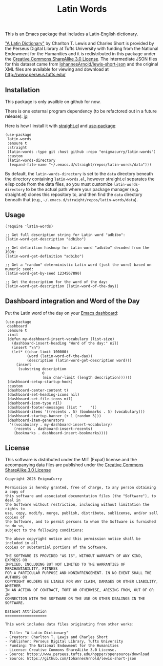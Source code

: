 #+title: Latin Words

This is an Emacs package that includes a Latin-English dictionary.

#+BEGIN_HTML
<img src="https://raw.githubusercontent.com/EnigmaCurry/latin-words/refs/heads/master/latin-words.webp" alt="latin-words screenshot in Emacs"/>
#+END_HTML

[[https://www.perseus.tufts.edu/hopper/text?doc=Perseus%3Atext%3A1999.04.0059]["A Latin Dictionary"]] by Charlton T. Lewis and Charles Short is
provided by the Perseus Digital Library at Tufts University with
funding from the National Endowment for the Humanities and it is
redistributed in this package under the [[http://creativecommons.org/licenses/by-sa/3.0/us/][Creative Commons ShareAlike
3.0 License]]. The intermediate JSON files for this dataset came from
[[https://github.com/IohannesArnold/lewis-short-json][IohannesArnold/lewis-short-json]] and the original XML files are
available for viewing and download at http://www.perseus.tufts.edu/

** Installation

This package is only availble on github for now.

There is one external program dependency (to be refactored out in a
future release): [[https://jqlang.github.io/jq/download/][jq]]

Here is how I install it with [[https://github.com/radian-software/straight.el][straight.el]] and [[https://github.com/jwiegley/use-package][use-package]]:

#+begin_src elisp
(use-package
 latin-words
 :ensure t
 :straight
 (latin-words :type git :host github :repo "enigmacurry/latin-words")
 :custom
 (latin-words-directory
  (expand-file-name "~/.emacs.d/straight/repos/latin-words/data")))
#+end_src

By default, the =latin-words-directory= is set to the =data= directory
beneath the directory containing =latin-words.el=, however straight.el
separates the elisp code from the data files, so you must customize
=latin-words-directory= to be the actual path where your package
manager (e.g. straight.el) clones this repository to, and then find
the =data= directory beneath that (e.g.,
=~/.emacs.d/straight/repos/latin-words/data=).

** Usage

#+begin_src elisp
  (require 'latin-words)
  
  ;; Get full description string for Latin word "adbibo":
  (latin-word-get-description "adbibo")

  ;; Get definition hashmap for Latin word "adbibo" decoded from the JSON:
  (latin-word-get-definition "adbibo")

  ;; Get a "random" deterministic Latin word (just the word) based on numeric seed:
  (latin-word-get-by-seed 1234567890)

  ;; Get the description for the word of the day:
  (latin-word-get-description (latin-word-of-the-day))
#+end_src

** Dashboard integration and Word of the Day

Put the Latin word of the day on your [[https://github.com/emacs-dashboard/emacs-dashboard][Emacs dashboard]]:

#+begin_src elisp
(use-package
 dashboard
 :ensure t
 :init
 (defun my-dashboard-insert-vocabulary (list-size)
   (dashboard-insert-heading "Word of the day:" nil)
   (insert "\n")
   (let* ((char-limit 100000)
          (word (latin-word-of-the-day))
          (description (latin-word-get-description word)))
     (insert
      (substring description
                 0
                 (min char-limit (length description))))))
 (dashboard-setup-startup-hook)
 :custom
 (dashboard-center-content t)
 (dashboard-set-heading-icons nil)
 (dashboard-set-file-icons nil)
 (dashboard-icon-type nil)
 (dashboard-footer-messages (list "    "))
 (dashboard-items '((recents . 5) (bookmarks . 5) (vocabulary)))
 (dashboard-startup-banner (+ 1 (random 3)))
 (dashboard-item-generators
  '((vocabulary . my-dashboard-insert-vocabulary)
    (recents . dashboard-insert-recents)
    (bookmarks . dashboard-insert-bookmarks))))
#+end_src


** License

This software is distributed under the MIT (Expat) license and the
accompanying data files are published under the [[http://creativecommons.org/licenses/by-sa/3.0/us/][Creative Commons
ShareAlike 3.0 License]]

#+begin_src text :tangle LICENSE.txt
  Copyright 2025 EnigmaCurry

  Permission is hereby granted, free of charge, to any person obtaining a copy of
  this software and associated documentation files (the "Software"), to deal in
  the Software without restriction, including without limitation the rights to
  use, copy, modify, merge, publish, distribute, sublicense, and/or sell copies of
  the Software, and to permit persons to whom the Software is furnished to do so,
  subject to the following conditions:

  The above copyright notice and this permission notice shall be included in all
  copies or substantial portions of the Software.

  THE SOFTWARE IS PROVIDED "AS IS", WITHOUT WARRANTY OF ANY KIND, EXPRESS OR
  IMPLIED, INCLUDING BUT NOT LIMITED TO THE WARRANTIES OF MERCHANTABILITY, FITNESS
  FOR A PARTICULAR PURPOSE AND NONINFRINGEMENT. IN NO EVENT SHALL THE AUTHORS OR
  COPYRIGHT HOLDERS BE LIABLE FOR ANY CLAIM, DAMAGES OR OTHER LIABILITY, WHETHER
  IN AN ACTION OF CONTRACT, TORT OR OTHERWISE, ARISING FROM, OUT OF OR IN
  CONNECTION WITH THE SOFTWARE OR THE USE OR OTHER DEALINGS IN THE SOFTWARE.  

  Dataset Attribution
  ===================

  This work includes data files originating from other works:

  - Title: "A Latin Dictionary"
  - Creators: Charlton T. Lewis and Charles Short
  - Publisher: Perseus Digital Library, Tufts University
  - Funding: The National Endowment for the Humanities
  - License: Creative Commons ShareALike 3.0 License.
  - Source: https://www.perseus.tufts.edu/hopper/opensource/download
  - Source: https://github.com/IohannesArnold/lewis-short-json
#+end_src
